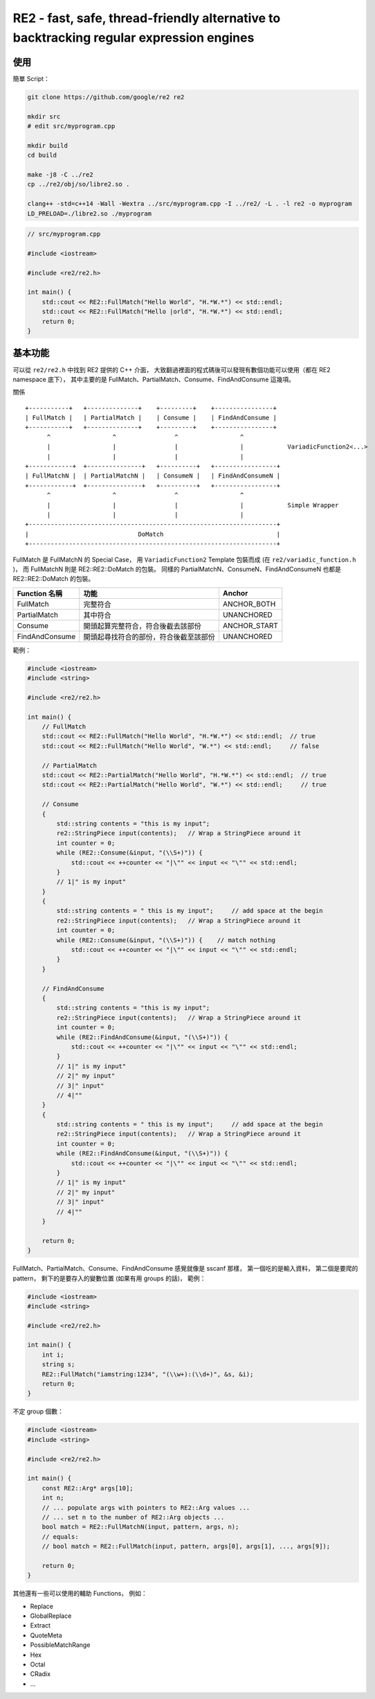 ========================================================================================
RE2 - fast, safe, thread-friendly alternative to backtracking regular expression engines
========================================================================================

使用
========================================

簡單 Script：

.. code-block:: sh

    git clone https://github.com/google/re2 re2

    mkdir src
    # edit src/myprogram.cpp

    mkdir build
    cd build

    make -j8 -C ../re2
    cp ../re2/obj/so/libre2.so .

    clang++ -std=c++14 -Wall -Wextra ../src/myprogram.cpp -I ../re2/ -L . -l re2 -o myprogram
    LD_PRELOAD=./libre2.so ./myprogram


.. code-block:: cpp

    // src/myprogram.cpp

    #include <iostream>

    #include <re2/re2.h>

    int main() {
        std::cout << RE2::FullMatch("Hello World", "H.*W.*") << std::endl;
        std::cout << RE2::FullMatch("Hello |orld", "H.*W.*") << std::endl;
        return 0;
    }



基本功能
========================================

可以從 ``re2/re2.h`` 中找到 RE2 提供的 C++ 介面，
大致翻過裡面的程式碼後可以發現有數個功能可以使用（都在 RE2 namespace 底下），
其中主要的是 FullMatch、PartialMatch、Consume、FindAndConsume 這幾項。

關係 ::

    +-----------+   +--------------+    +---------+    +----------------+
    | FullMatch |   | PartialMatch |    | Consume |    | FindAndConsume |
    +-----------+   +--------------+    +---------+    +----------------+
          ^                 ^                ^                 ^
          |                 |                |                 |            VariadicFunction2<...>
          |                 |                |                 |
    +------------+  +---------------+   +----------+   +-----------------+
    | FullMatchN |  | PartialMatchN |   | ConsumeN |   | FindAndConsumeN |
    +------------+  +---------------+   +----------+   +-----------------+
          ^                 ^                ^                 ^
          |                 |                |                 |            Simple Wrapper
          |                 |                |                 |
    +--------------------------------------------------------------------+
    |                              DoMatch                               |
    +--------------------------------------------------------------------+

FullMatch 是 FullMatchN 的 Special Case，
用 ``VariadicFunction2`` Template 包裝而成 (在 ``re2/variadic_function.h`` )，
而 FullMatchN 則是 RE2::RE2::DoMatch 的包裝。
同樣的 PartialMatchN、ConsumeN、FindAndConsumeN 也都是 RE2::RE2::DoMatch 的包裝。


+----------------+----------------------------------------+--------------+
| Function 名稱  | 功能                                   | Anchor       |
+================+========================================+==============+
| FullMatch      | 完整符合                               | ANCHOR_BOTH  |
+----------------+----------------------------------------+--------------+
| PartialMatch   | 其中符合                               | UNANCHORED   |
+----------------+----------------------------------------+--------------+
| Consume        | 開頭起算完整符合，符合後截去該部份     | ANCHOR_START |
+----------------+----------------------------------------+--------------+
| FindAndConsume | 開頭起尋找符合的部份，符合後截至該部份 | UNANCHORED   |
+----------------+----------------------------------------+--------------+

範例：

.. code-block:: cpp

    #include <iostream>
    #include <string>

    #include <re2/re2.h>

    int main() {
        // FullMatch
        std::cout << RE2::FullMatch("Hello World", "H.*W.*") << std::endl;  // true
        std::cout << RE2::FullMatch("Hello World", "W.*") << std::endl;     // false

        // PartialMatch
        std::cout << RE2::PartialMatch("Hello World", "H.*W.*") << std::endl;  // true
        std::cout << RE2::PartialMatch("Hello World", "W.*") << std::endl;     // true

        // Consume
        {
            std::string contents = "this is my input";
            re2::StringPiece input(contents);   // Wrap a StringPiece around it
            int counter = 0;
            while (RE2::Consume(&input, "(\\S+)")) {
                std::cout << ++counter << "|\"" << input << "\"" << std::endl;
            }
            // 1|" is my input"
        }
        {
            std::string contents = " this is my input";     // add space at the begin
            re2::StringPiece input(contents);   // Wrap a StringPiece around it
            int counter = 0;
            while (RE2::Consume(&input, "(\\S+)")) {    // match nothing
                std::cout << ++counter << "|\"" << input << "\"" << std::endl;
            }
        }

        // FindAndConsume
        {
            std::string contents = "this is my input";
            re2::StringPiece input(contents);   // Wrap a StringPiece around it
            int counter = 0;
            while (RE2::FindAndConsume(&input, "(\\S+)")) {
                std::cout << ++counter << "|\"" << input << "\"" << std::endl;
            }
            // 1|" is my input"
            // 2|" my input"
            // 3|" input"
            // 4|""
        }
        {
            std::string contents = " this is my input";     // add space at the begin
            re2::StringPiece input(contents);   // Wrap a StringPiece around it
            int counter = 0;
            while (RE2::FindAndConsume(&input, "(\\S+)")) {
                std::cout << ++counter << "|\"" << input << "\"" << std::endl;
            }
            // 1|" is my input"
            // 2|" my input"
            // 3|" input"
            // 4|""
        }

        return 0;
    }



FullMatch、PartialMatch、Consume、FindAndConsume 感覺就像是 sscanf 那樣，
第一個吃的是輸入資料，
第二個是要爬的 pattern，
剩下的是要存入的變數位置 (如果有用 groups 的話)，
範例：

.. code-block:: cpp

    #include <iostream>
    #include <string>

    #include <re2/re2.h>

    int main() {
        int i;
        string s;
        RE2::FullMatch("iamstring:1234", "(\\w+):(\\d+)", &s, &i);
        return 0;
    }


不定 group 個數：

.. code-block:: cpp

    #include <iostream>
    #include <string>

    #include <re2/re2.h>

    int main() {
        const RE2::Arg* args[10];
        int n;
        // ... populate args with pointers to RE2::Arg values ...
        // ... set n to the number of RE2::Arg objects ...
        bool match = RE2::FullMatchN(input, pattern, args, n);
        // equals:
        // bool match = RE2::FullMatch(input, pattern, args[0], args[1], ..., args[9]);

        return 0;
    }


其他還有一些可以使用的輔助 Functions，
例如：

* Replace
* GlobalReplace
* Extract
* QuoteMeta
* PossibleMatchRange
* Hex
* Octal
* CRadix
* ...
